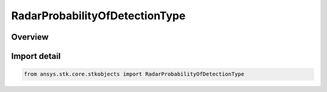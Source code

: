 RadarProbabilityOfDetectionType
===============================

.. py:class:: ansys.stk.core.stkobjects.RadarProbabilityOfDetectionType

   IntEnum


.. py:currentmodule:: RadarProbabilityOfDetectionType

Overview
--------

.. tab-set::

    .. tab-item:: Members
        
        .. list-table::
            :header-rows: 0
            :widths: auto

            * - :py:attr:`~UNKNOWN`
              - Unknown radar mode type.

            * - :py:attr:`~CFAR`
              - CFAR.

            * - :py:attr:`~NON_CFAR`
              - Non-CFAR.

            * - :py:attr:`~CFAR_CELL_AVERAGING`
              - Cell Averaging CFAR.

            * - :py:attr:`~CFAR_ORDERED_STATISTICS`
              - Ordered Statistics CFAR.

            * - :py:attr:`~PLUGIN`
              - Plugin.


Import detail
-------------

.. code-block:: python

    from ansys.stk.core.stkobjects import RadarProbabilityOfDetectionType


